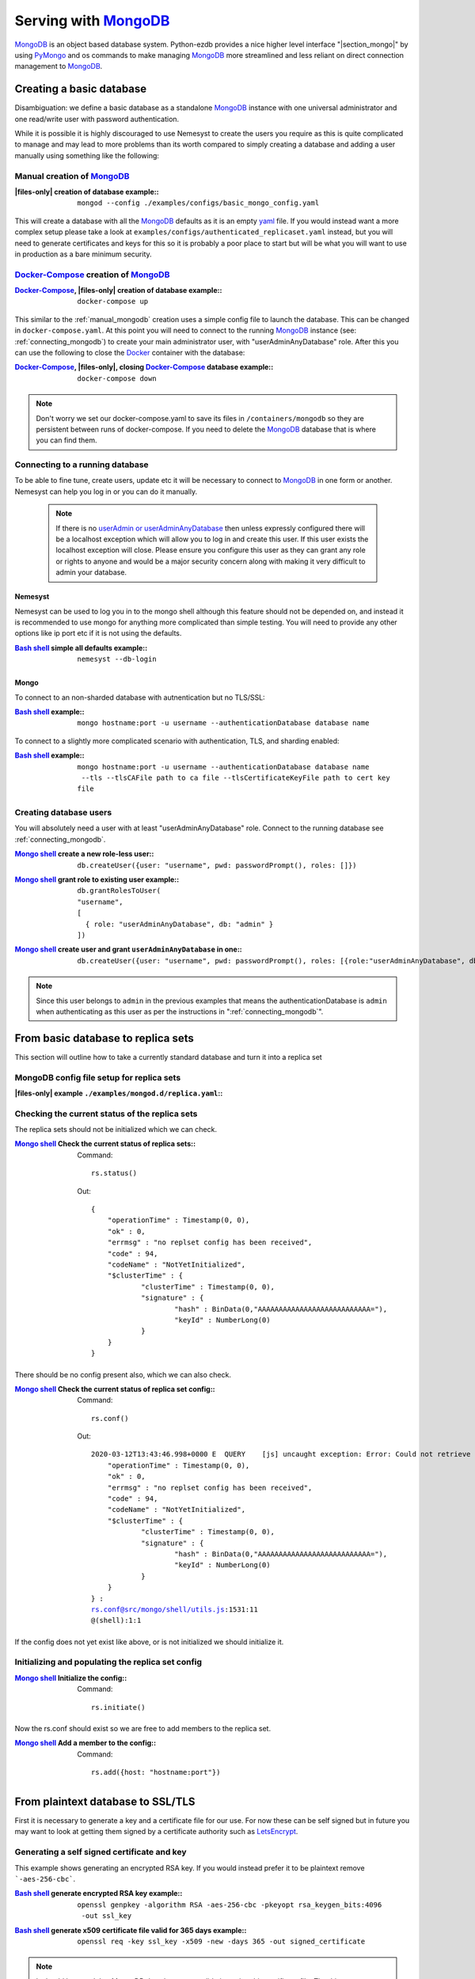 .. |files-only| replace:: :ref:`section_files-only`

.. _sklearn: https://scikit-learn.org/stable/index.html
.. |sklearn| replace:: scikit-learn

.. _mongodb: https://www.mongodb.com/
.. |mongodb| replace:: MongoDB

.. _yaml: https://yaml.org/
.. |yaml| replace:: yaml

.. _mongodb compass: https://www.mongodb.com/products/compass
.. |mongodb compass| replace:: MongoDB Compass

.. _replica: https://docs.mongodb.com/manual/replication/
.. |replica| replace:: Replica

.. _mongo shell: https://docs.mongodb.com/manual/mongo/
.. |mongo shell| replace:: Mongo shell

.. _bash shell: https://en.wikipedia.org/wiki/Bash_%28Unix_shell%29
.. |bash shell| replace:: Bash shell

.. _docker: https://www.docker.com/
.. |docker| replace:: Docker

.. _docker-compose: https://docs.docker.com/compose/
.. |docker-compose| replace:: Docker-Compose

.. _pymongo: https://api.mongodb.com/python/current/
.. |pymongo| replace:: PyMongo

.. _ckfile: https://docs.mongodb.com/manual/tutorial/configure-ssl/#mongod-and-mongos-certificate-key-file
.. |ckfile| replace:: ``ckfile.pem``

.. _letsencrypt: https://www.letsencrypt.org/
.. |letsencrypt| replace:: LetsEncrypt

.. |troubleshooting| replace:: :ref:`section_ts_mongodb`
.. |section_mongo| replace:: :ref:`section_mongo`

.. |hostname| replace:: ``hostname``
.. |port| replace:: ``port``
.. |username| replace:: ``username``
.. |dbname| replace:: ``database name``
.. |cafile| replace:: ``path to ca file``
.. |certkeyfile| replace:: ``path to cert key file``
.. |useradminanydb| replace:: ``userAdminAnyDatabase``
.. |admin| replace:: ``admin``

.. _page_serving:

Serving with |mongodb|_
=======================

|mongodb|_ is an object based database system. Python-ezdb provides a nice higher level interface "|section_mongo|" by using |pymongo|_ and os commands to make managing |mongodb|_ more streamlined and less reliant on direct connection management to |mongodb|_.

Creating a basic database
+++++++++++++++++++++++++

Disambiguation: we define a basic database as a standalone |mongodb|_ instance with one universal administrator and one read/write user with password authentication.

While it is possible it is highly discouraged to use Nemesyst to create the users you require as this is quite complicated to manage and may lead to more problems than its worth compared to simply creating a database and adding a user manually using something like the following:

.. _manual_mongodb:

Manual creation of |mongodb|_
-----------------------------

:|files-only| creation of database example\::

  .. parsed-literal::

      mongod --config ./examples/configs/basic_mongo_config.yaml

This will create a database with all the |mongodb|_ defaults as it is an empty |yaml|_ file.
If you would instead want a more complex setup please take a look at ``examples/configs/authenticated_replicaset.yaml`` instead, but you will need to generate certificates and keys for this so it is probably a poor place to start but will be what you will want to use in production as a bare minimum security.

|docker-compose|_ creation of |mongodb|_
----------------------------------------

:|docker-compose|_, |files-only| creation of database example\::

  .. parsed-literal::

      docker-compose up

This similar to the :ref:`manual_mongodb` creation uses a simple config file to launch the database. This can be changed in ``docker-compose.yaml``.
At this point you will need to connect to the running |mongodb|_ instance (see: :ref:`connecting_mongodb`) to create your main administrator user, with "userAdminAnyDatabase" role.
After this you can use the following to close the |docker|_ container with the database:

:|docker-compose|_, |files-only|, closing |docker-compose|_ database example\::

  .. parsed-literal::

      docker-compose down

.. note::
  Don't worry we set our docker-compose.yaml to save its files in ``/containers/mongodb`` so they are persistent between runs of docker-compose. If you need to delete the |mongodb|_ database that is where you can find them.

.. _connecting_mongodb:

Connecting to a running database
--------------------------------

To be able to fine tune, create users, update etc it will be necessary to connect to |mongodb|_ in one form or another. Nemesyst can help you log in or you can do it manually.

 .. note::
   If there is no `userAdmin or userAdminAnyDatabase <https://docs.mongodb.com/manual/reference/built-in-roles/#userAdmin>`_ then unless expressly configured there will be a localhost exception which will allow you to log in and create this user. If this user exists the localhost exception will close. Please ensure you configure this user as they can grant any role or rights to anyone and would be a major security concern along with making it very difficult to admin your database.

Nemesyst
********

Nemesyst can be used to log you in to the mongo shell although this feature should not be depended on, and instead it is recommended to use mongo for anything more complicated than simple testing. You will need to provide any other options like ip port etc if it is not using the defaults.

:|bash shell|_ simple all defaults example\::

  .. parsed-literal::

    nemesyst --db-login

Mongo
*****

To connect to an non-sharded database with autnentication but no TLS/SSL:

:|bash shell|_ example\::

  .. parsed-literal::

      mongo |hostname|:|port| -u |username| --authenticationDatabase |dbname|

To connect to a slightly more complicated scenario with authentication, TLS, and sharding enabled:

:|bash shell|_ example\::

  .. parsed-literal::

      mongo |hostname|:|port| -u |username| --authenticationDatabase |dbname| --tls --tlsCAFile |cafile| --tlsCertificateKeyFile |certkeyfile|

Creating database users
-----------------------

You will absolutely need a user with at least "userAdminAnyDatabase" role.
Connect to the running database see :ref:`connecting_mongodb`.

:|mongo shell|_ create a new role-less user\::

  .. parsed-literal::

    db.createUser({user: "|username|", pwd: passwordPrompt(), roles: []})

:|mongo shell|_ grant role to existing user example\::

  .. parsed-literal::

    db.grantRolesToUser(
    "|username|",
    [
      { role: "|useradminanydb|", db: "|admin|" }
    ])

:|mongo shell|_ create user and grant |useradminanydb| in one\::

  .. parsed-literal::

    db.createUser({user: "|username|", pwd: passwordPrompt(), roles: [{role:"|useradminanydb|", db: "|admin|"}]})

.. note::
  Since this user belongs to |admin| in the previous examples that means the authenticationDatabase is |admin| when authenticating as this user as per the instructions in ":ref:`connecting_mongodb`".

From basic database to replica sets
+++++++++++++++++++++++++++++++++++

This section will outline how to take a currently standard database and turn it into a replica set

|mongodb| config file setup for replica sets
--------------------------------------------

:|files-only| example ``./examples/mongod.d/replica.yaml``\::

  .. literalinclude:: ../../examples/mongod.d/replica.yaml

Checking the current status of the replica sets
-----------------------------------------------

The replica sets should not be initialized which we can check.

:|mongo shell|_ Check the current status of replica sets\::

  Command:

  .. parsed-literal::

    rs.status()

  Out:

  .. parsed-literal::

    {
    	"operationTime" : Timestamp(0, 0),
    	"ok" : 0,
    	"errmsg" : "no replset config has been received",
    	"code" : 94,
    	"codeName" : "NotYetInitialized",
    	"$clusterTime" : {
    		"clusterTime" : Timestamp(0, 0),
    		"signature" : {
    			"hash" : BinData(0,"AAAAAAAAAAAAAAAAAAAAAAAAAAA="),
    			"keyId" : NumberLong(0)
    		}
    	}
    }

There should be no config present also, which we can also check.

:|mongo shell|_ Check the current status of replica set config\::

  Command:

  .. parsed-literal::

    rs.conf()

  Out:

  .. parsed-literal::

    2020-03-12T13:43:46.998+0000 E  QUERY    [js] uncaught exception: Error: Could not retrieve replica set config: {
    	"operationTime" : Timestamp(0, 0),
    	"ok" : 0,
    	"errmsg" : "no replset config has been received",
    	"code" : 94,
    	"codeName" : "NotYetInitialized",
    	"$clusterTime" : {
    		"clusterTime" : Timestamp(0, 0),
    		"signature" : {
    			"hash" : BinData(0,"AAAAAAAAAAAAAAAAAAAAAAAAAAA="),
    			"keyId" : NumberLong(0)
    		}
    	}
    } :
    rs.conf@src/mongo/shell/utils.js:1531:11
    @(shell):1:1

If the config does not yet exist like above, or is not initialized we should initialize it.

Initializing and populating the replica set config
--------------------------------------------------

:|mongo shell|_ Initialize the config\::

  Command:

  .. parsed-literal::

    rs.initiate()

Now the rs.conf should exist so we are free to add members to the replica set.

:|mongo shell|_ Add a member to the config\::

  Command:

  .. parsed-literal::

    rs.add({host: "|hostname|:|port|"})

From plaintext database to SSL/TLS
++++++++++++++++++++++++++++++++++

First it is necessary to generate a key and a certificate file for our use. For now these can be self signed but in future you may want to look at getting them signed by a certificate authority such as |letsencrypt|_.

Generating a self signed certificate and key
--------------------------------------------

This example shows generating an encrypted RSA key. If you would instead prefer it to be plaintext remove ```-aes-256-cbc```.

:|bash shell|_ generate encrypted RSA key example\::

  .. parsed-literal::

      openssl genpkey -algorithm ``RSA`` ``-aes-256-cbc`` -pkeyopt rsa_keygen_bits:``4096`` -out ``ssl_key``

:|bash shell|_ generate x509 certificate file valid for 365 days example\::

  .. parsed-literal::

      openssl req -key ``ssl_key`` -x509 -new -days ``365`` -out ``signed_certificate``

.. note::
  It should be noted that MongoDB does hostname validation using this certificate file.
  The things we are aware of are the hostname must match, and in the case of replicas one thing like organization name must match between the communicating replicas if they use SSL/TLS.
  It should also be noted that Pymongo unlike mongo does not interpret between hostname and ip address the same way, an example can be found in troubleshooting.

This should now leave you with two files, an ``ssl_key`` and a ``signed_certificate``. We can now combine these two together to create a .pem file with both to provide to |mongodb|_.
This new file will is the certificate-key file.

:|bash shell|_ a |ckfile|_ file example\::

  .. parsed-literal::

      cat ``signed_certificate`` > |ckfile|_
      cat ``ssl_key`` >> ``certificateKeyFile.pem``

Using our certificate and key
-----------------------------

Almost all of the required changes take place in the mongodb config file/ how you call mongod itself.

:|files-only| ``mongod.conf``/ ``mongod.yaml`` example\::

  .. parsed-literal::

    net:
      bindIp: ``127.0.0.1``
      port: ``27017``
      tls:
        mode: requireTLS
        certificateKeyFile: ``certificateKeyFile.pem``
        certificateKeyFilePassword: ``password``
        allowConnectionsWithoutCertificates: true

An example tls enabled replica set database config file can be seen below. This however requires a few additional files for authenticating the databases and certificates for SSL/TLS that you will need to generate.

:|files-only| example ``./examples/mongod.d/authenticated_replicaset.yaml``\::

  .. literalinclude:: ../../examples/mongod.d/authenticated_replicaset.yaml

Troubleshooting
+++++++++++++++

Please see |troubleshooting|

Further reading
+++++++++++++++

|mongodb|_ core:

- `config file options <https://docs.mongodb.com/manual/reference/configuration-options/>`_
- `user management <https://docs.mongodb.com/manual/tutorial/manage-users-and-roles/#manage-users-and-roles/>`_

..
  https://docs.mongodb.com/manual/reference/glossary/#term-init-script

|replica|_ sets:

- `rs.initiate <https://docs.mongodb.com/manual/reference/method/rs.initiate//>`_
- `add members <https://docs.mongodb.com/manual/tutorial/expand-replica-set//>`_


..
  `link template </>`_
